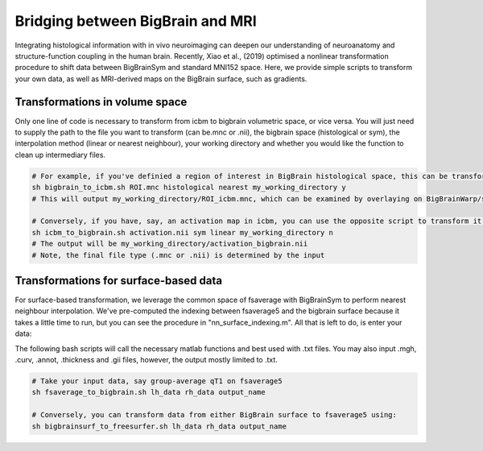 Bridging between BigBrain and MRI
======================================================

Integrating histological information with in vivo neuroimaging can deepen our understanding of neuroanatomy and structure-function coupling in the human brain. 
Recently, Xiao et al., (2019) optimised a nonlinear transformation procedure to shift data between BigBrainSym and standard MNI152 space. 
Here, we provide simple scripts to transform your own data, as well as MRI-derived maps on the BigBrain surface, such as gradients.

Transformations in volume space
********************************

Only one line of code is necessary to transform from icbm to bigbrain volumetric space, or vice versa. You will just need to supply the path to the file you want to transform (can be.mnc or .nii), the bigbrain space (histological or sym), the interpolation method (linear or nearest neighbour), your working directory and whether you would like the function to clean up intermediary files. 

.. code-block:: bash

	# For example, if you've definied a region of interest in BigBrain histological space, this can be transformed to icbm like so:
	sh bigbrain_to_icbm.sh ROI.mnc histological nearest my_working_directory y
	# This will output my_working_directory/ROI_icbm.mnc, which can be examined by overlaying on BigBrainWarp/spaces/icbm/mni_icbm152_t1_tal_nlin_sym_09c.mnc

	# Conversely, if you have, say, an activation map in icbm, you can use the opposite script to transform it to BigBrain space:
	sh icbm_to_bigbrain.sh activation.nii sym linear my_working_directory n
	# The output will be my_working_directory/activation_bigbrain.nii
	# Note, the final file type (.mnc or .nii) is determined by the input


Transformations for surface-based data
***************************************

For surface-based transformation, we leverage the common space of fsaverage with BigBrainSym to perform nearest neighbour interpolation. We've pre-computed the indexing between fsaverage5 and the bigbrain surface because it takes a little time to run, but you can see the procedure in "nn_surface_indexing.m". All that is left to do, is enter your data:

The following bash scripts will call the necessary matlab functions and best used with .txt files. You may also input .mgh, .curv, .annot, .thickness and .gii files, however, the output mostly limited to .txt.

.. code-block:: bash

	# Take your input data, say group-average qT1 on fsaverage5
	sh fsaverage_to_bigbrain.sh lh_data rh_data output_name

	# Conversely, you can transform data from either BigBrain surface to fsaverage5 using:
	sh bigbrainsurf_to_freesurfer.sh lh_data rh_data output_name

